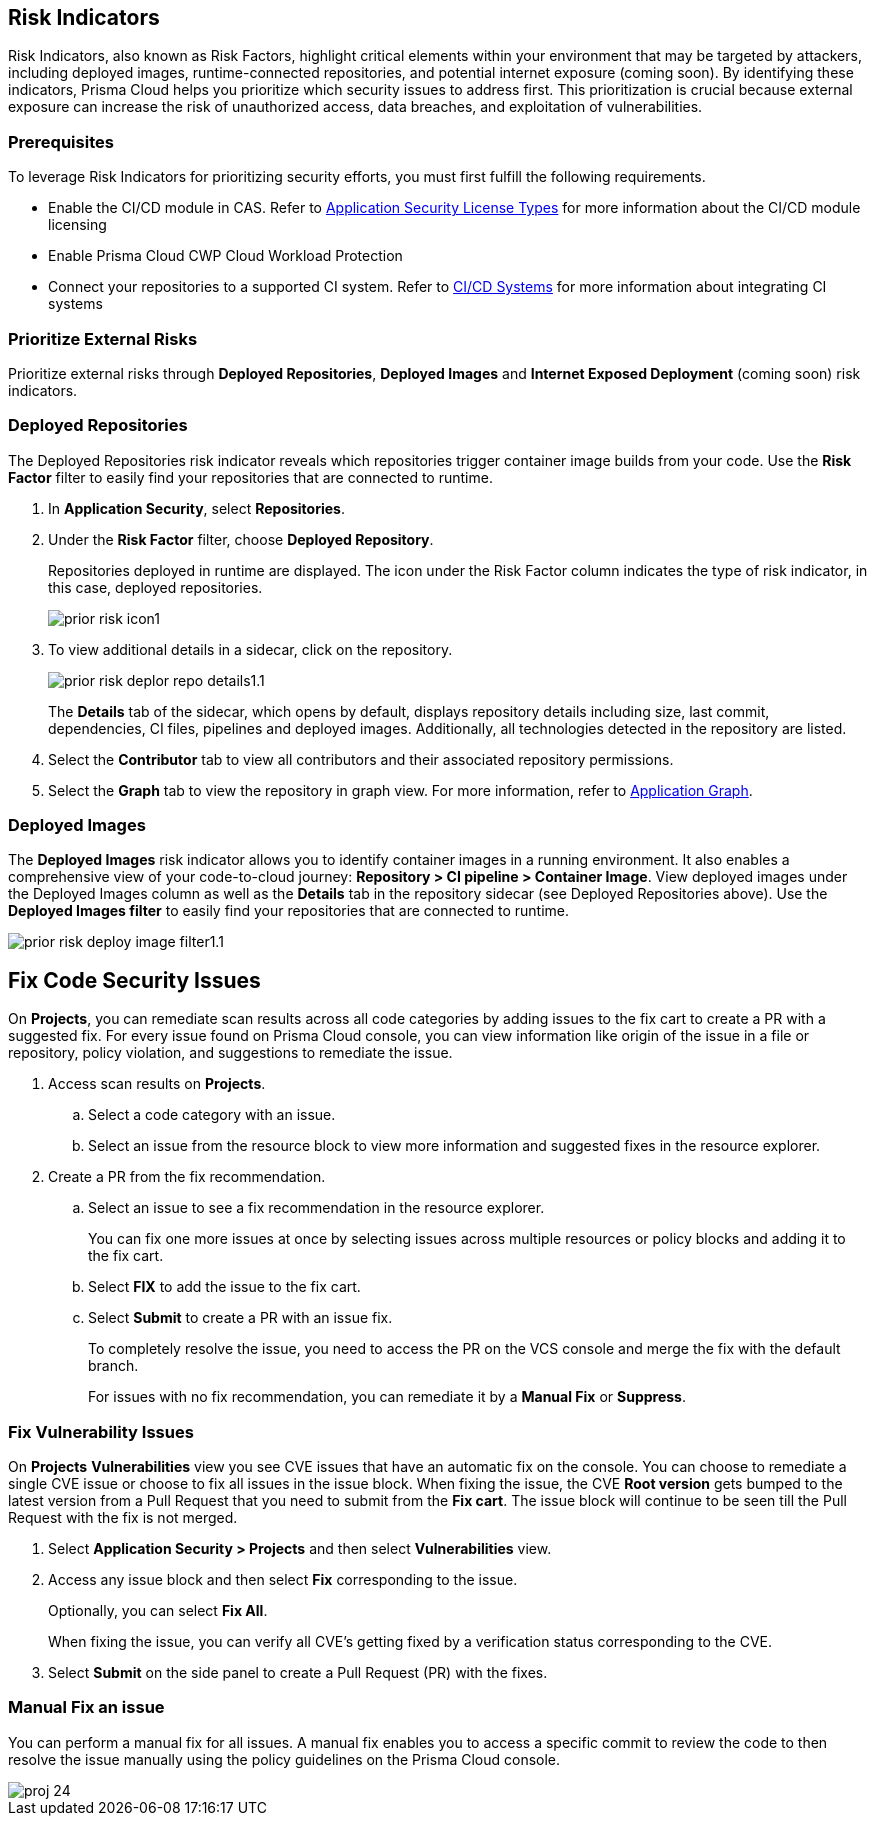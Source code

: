 == Risk Indicators
 
Risk Indicators, also known as Risk Factors, highlight critical elements within your environment that may be targeted by attackers, including deployed images, runtime-connected repositories, and potential internet exposure (coming soon). By identifying these indicators, Prisma Cloud helps you prioritize which security issues to address first. This prioritization is crucial because external exposure can increase the risk of unauthorized access, data breaches, and exploitation of vulnerabilities.

=== Prerequisites

To leverage Risk Indicators for prioritizing security efforts, you must first fulfill the following requirements.

* Enable the CI/CD module in CAS. Refer to xref:../get-started/application-security-license-types.adoc[Application Security License Types] for more information about the CI/CD module licensing

* Enable Prisma Cloud CWP Cloud Workload Protection  

* Connect your repositories to a supported CI system. Refer to xref:../get-started/connect-code-and-build-providers/ci-cd-systems/ci-cd-systems.adoc[CI/CD Systems] for more information about integrating CI systems

=== Prioritize External Risks

Prioritize external risks through *Deployed Repositories*, *Deployed Images* and *Internet Exposed Deployment* (coming soon) risk indicators.

[#deploy-repo]
=== Deployed Repositories

[.task]

The Deployed Repositories risk indicator reveals which repositories trigger container image builds from your code. Use the *Risk Factor* filter to easily find your repositories that are connected to runtime. 

[.procedure]

. In *Application Security*, select *Repositories*.

. Under the *Risk Factor* filter, choose *Deployed Repository*.
+
// image::application-security/prior-risk-deploy-repo-2.1.png[]
+
Repositories deployed in runtime are displayed. The icon under the Risk Factor column indicates the type of risk indicator, in this case, deployed repositories. 
+
image::application-security/prior-risk-icon1.png[]

. To view additional details in a sidecar, click on the repository.
+
image::application-security/prior-risk-deplor-repo-details1.1.png[]
+
The *Details* tab of the sidecar, which opens by default, displays repository details including size, last commit, dependencies, CI files, pipelines and deployed images. Additionally, all technologies detected in the repository are listed.

. Select the *Contributor* tab to view all contributors and their associated repository permissions.

. Select the *Graph* tab to view the repository in graph view. For more information, refer to xref:../visibility/repositories.adoc#app-graph[Application Graph].

[.task]
=== Deployed Images

[.procedure]

The *Deployed Images* risk indicator allows you to identify container images in a running environment. It also enables a comprehensive view of your code-to-cloud journey: *Repository > CI pipeline > Container Image*. View deployed images under the Deployed Images column as well as the *Details* tab in the repository sidecar (see Deployed Repositories above). Use the *Deployed Images filter* to easily find your repositories that are connected to runtime. 

image::application-security/prior-risk-deploy-image-filter1.1.png[]






== Fix Code Security Issues

On *Projects*, you can remediate scan results across all code categories by adding issues to the fix cart to create a PR with a suggested fix. For every issue found on Prisma Cloud console, you can view information like origin of the issue in a file or repository, policy violation, and suggestions to remediate the issue.

[.procedure]

. Access scan results on *Projects*.

.. Select a code category with an issue.

.. Select an issue from the resource block to view more information and suggested fixes in the resource explorer.

. Create a PR from the fix recommendation.

.. Select an issue to see a fix recommendation in the resource explorer.
+
You can fix one more issues at once by selecting issues across multiple resources or policy blocks and adding it to the fix cart.

.. Select *FIX* to add the issue to the fix cart.

.. Select *Submit* to create a PR with an issue fix.
//+
//In this example, you see one or more issues added to the fix cart to from IaC Misconfiguration `google_container_cluster.workload_cluster` resource block.
//+
//image::application-security/projects-fix.gif[]
+
To completely resolve the issue, you need to access the PR on the VCS console and merge the fix with the default branch.
+
For issues with no fix recommendation, you can remediate it by a
*Manual Fix* or *Suppress*.

[.task]
=== Fix Vulnerability Issues

On *Projects* *Vulnerabilities* view you see CVE issues that have an automatic fix on the console. You can choose to remediate a single CVE issue or choose to fix all issues in the issue block. When fixing the issue, the CVE *Root version* gets bumped to the latest version from a Pull Request that you need to submit from the *Fix cart*. The issue block will continue to be seen till the Pull Request with the fix is not merged.

[.procedure]

. Select *Application Security > Projects* and then select *Vulnerabilities* view.

. Access any issue block and then select *Fix* corresponding to the issue.
+
Optionally, you can select *Fix All*.
+
When fixing the issue, you can verify all CVE’s getting fixed by a verification status corresponding to the CVE.
//+
//In this example you see fixing `CVE-2021-33194` automatically fixes `CVE-2022-30322` with the current remediation.
//+
//TODO:Add example.

. Select *Submit* on the side panel to create a Pull Request (PR) with the fixes.
//+
//image:://TODO:

=== Manual Fix an issue

You can perform a manual fix for all issues. A manual fix enables you to access a specific commit to review the code to then resolve the issue manually using the policy guidelines on the Prisma Cloud console.

image::application-security/proj-24.png[]
